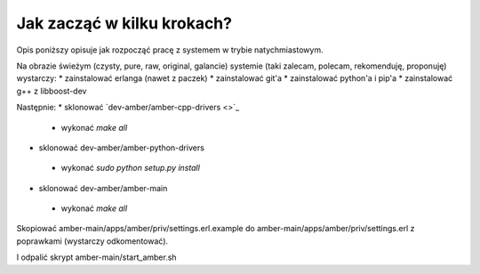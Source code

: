 Jak zacząć w kilku krokach?
===========================

Opis poniższy opisuje jak rozpocząć pracę z systemem w trybie natychmiastowym.

Na obrazie świeżym (czysty, pure, raw, original, galancie) systemie (taki zalecam, polecam, rekomenduję, proponuję) wystarczy:
* zainstalować erlanga (nawet z paczek)
* zainstalować git'a
* zainstalować python'a i pip'a
* zainstalować g++ z libboost-dev

Następnie:
* sklonować `dev-amber/amber-cpp-drivers <>`_
 * wykonać `make all`
* sklonować dev-amber/amber-python-drivers
 * wykonać `sudo python setup.py install`
* sklonować dev-amber/amber-main
 * wykonać `make all`

Skopiować amber-main/apps/amber/priv/settings.erl.example do amber-main/apps/amber/priv/settings.erl z poprawkami (wystarczy odkomentować).

I odpalić skrypt amber-main/start_amber.sh